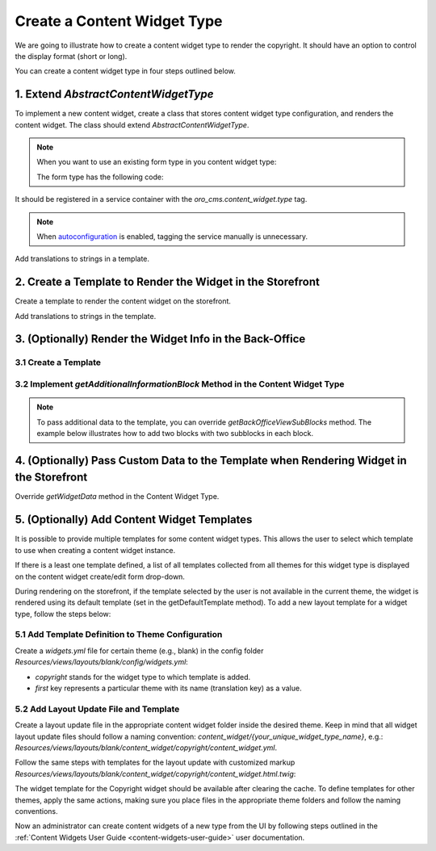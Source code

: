 .. _how-to_create-content-widget-type:

Create a Content Widget Type
============================

We are going to illustrate how to create a content widget type to render the copyright. It should have an option to control the display format (short or long).

You can create a content widget type in four steps outlined below.

1. Extend *AbstractContentWidgetType*
-------------------------------------

To implement a new content widget, create a class that stores content widget type configuration, and renders the content widget. The class should extend *AbstractContentWidgetType*.

.. code-block:: php
    :linenos:

    <?php

    namespace ACME\Bundle\CopyrightBundle\ContentWidget;

    use Oro\Bundle\CMSBundle\ContentWidget\AbstractContentWidgetType;
    use Oro\Bundle\CMSBundle\Entity\ContentWidget;
    use Symfony\Component\Form\Extension\Core\Type\CheckboxType;
    use Symfony\Component\Form\Extension\Core\Type\FormType;
    use Symfony\Component\Form\FormFactoryInterface;
    use Symfony\Component\Form\FormInterface;

    class CopyrightContentWidgetType extends AbstractContentWidgetType
    {
        public static function getName(): string
        {
            return 'copyright';
        }

        public function getLabel(): string
        {
            return 'acme.copyright.content_widget.copyright.label';
        }

        public function getSettingsForm(ContentWidget $contentWidget, FormFactoryInterface $formFactory): ?FormInterface
        {
            return $formFactory->createBuilder(FormType::class, $contentWidget)
                ->add('isShort', CheckboxType::class, ['label' => 'acme.copyright.settings.is_short.label', 'required' => false])
                ->getForm();
        }

        public function getDefaultTemplate(ContentWidget $contentWidget, Environment $twig): string
        {
            return $twig->render('@ACMECopyright/CopyrightContentWidget/widget.html.twig', $contentWidget->getSettings());
        }
    }

.. note:: When you want to use an existing form type in you content widget type:

   .. oro_integrity_check:: f8b5e788dcb40ea48af1d44baf17be18d06db87f

       .. literalinclude:: /code_examples/commerce/content_widget/copyright/ContentWidget/CopyrightContentWidgetType.php
           :language: php
           :lines: 47-50
           :linenos:

   The form type has the following code:

   .. oro_integrity_check:: d9257e8f8d3ebfe55c8d026867750288807d5e98

       .. literalinclude:: /code_examples/commerce/content_widget/copyright/Form/Type/CopyrightContentWidgetType.php
           :language: php
           :linenos:

It should be registered in a service container with the *oro_cms.content_widget.type* tag.

.. code-block:: yaml
    :linenos:

    services:
        ACME\Bundle\CopyrightBundle\ContentWidget\CopyrightContentWidgetType:
            tags:
                - {name: 'oro_cms.content_widget.type'}

.. note:: When `autoconfiguration <https://symfony.com/doc/current/service_container.html#the-autoconfigure-option>`__ is enabled, tagging the service manually is unnecessary.

   .. oro_integrity_check:: c5e6c446b6f4fe694b278a9ff2fd7ef75c2fefd2

       .. literalinclude:: /code_examples/commerce/content_widget/copyright/Resources/config/services.yml
           :language: yaml
           :linenos:

Add translations to strings in a template.

.. oro_integrity_check:: a28267b3be8ca9c503147948c9794ec0907dcb4c

    .. literalinclude:: /code_examples/commerce/content_widget/copyright/Resources/translations/messages.en.yml
        :language: yaml
        :lines: 1,2-7
        :linenos:

2. Create a Template to Render the Widget in the Storefront
-----------------------------------------------------------

Create a template to render the content widget on the storefront.

.. oro_integrity_check:: 7bf823f11fef37626aa540d8d323756473e1144b

    .. literalinclude:: /code_examples/commerce/content_widget/copyright/Resources/views/CopyrightContentWidget/widget.html.twig
        :language: twig
        :linenos:

Add translations to strings in the template.

.. oro_integrity_check:: ff1f8f42a1b4fef7055a70a5df3624f05f6aff34

    .. literalinclude:: /code_examples/commerce/content_widget/copyright/Resources/translations/messages.en.yml
        :language: yaml
        :lines: 1,9-11
        :linenos:

3. (Optionally) Render the Widget Info in the Back-Office
---------------------------------------------------------

3.1 Create a Template
^^^^^^^^^^^^^^^^^^^^^

.. oro_integrity_check:: 5f62f7ba528d09c17765967bf5e2cc68fb6a2978

    .. literalinclude:: /code_examples/commerce/content_widget/copyright/Resources/views/CopyrightContentWidget/view.html.twig
        :language: html
        :linenos:

3.2 Implement *getAdditionalInformationBlock* Method in the Content Widget Type
^^^^^^^^^^^^^^^^^^^^^^^^^^^^^^^^^^^^^^^^^^^^^^^^^^^^^^^^^^^^^^^^^^^^^^^^^^^^^^^

.. oro_integrity_check:: 9f6a119139eda728feea25e073048c52a631e5ca

    .. literalinclude:: /code_examples/commerce/content_widget/copyright/ContentWidget/CopyrightContentWidgetType.php
        :language: php
        :lines: 36-42
        :linenos:

.. note:: To pass additional data to the template, you can override *getBackOfficeViewSubBlocks* method. The example below illustrates how to add two blocks with two subblocks in each block.

    .. code-block:: php
        :linenos:

        <?php

        namespace ACME\Bundle\CopyrightBundle\ContentWidget;

        use Oro\Bundle\CMSBundle\ContentWidget\AbstractContentWidgetType;
        use Oro\Bundle\CMSBundle\Entity\ContentWidget;
        use Twig\Environment;

        /**
         * Type for the copyright widgets.
         */
        class CopyrightContentWidgetType extends AbstractContentWidgetType
        {
            public function getBackOfficeViewSubBlocks(ContentWidget $contentWidget, Environment $twig): array
            {
                return [
                    [
                        'title' => 'oro.cms.contentwidget.sections.additional_information_block1.label',
                        'subblocks' => [
                            [
                                'data' => [
                                    $twig->render(
                                        '@ACMECopyright/CopyrightContentWidget/acme_template1.html.twig',
                                        ['settings' => $contentWidget->getSettings()]
                                    ),
                                ]
                            ],
                            [
                                'data' => [
                                    $twig->render(
                                        '@ACMECopyright/CopyrightContentWidget/acme_template2.html.twig',
                                        ['settings' => $contentWidget->getSettings()]
                                    ),
                                ]
                            ],
                        ]
                    ],
                    [
                        'title' => 'oro.cms.contentwidget.sections.additional_information_block2.label',
                        'subblocks' => [
                            [
                                'data' => [
                                    $twig->render(
                                        '@ACMECopyright/CopyrightContentWidget/acme_template3.html.twig',
                                        ['settings' => $contentWidget->getSettings()]
                                    ),
                                ]
                            ],
                            [
                                'data' => [
                                    $twig->render(
                                        '@ACMECopyright/CopyrightContentWidget/acme_template4.html.twig',
                                        ['settings' => $contentWidget->getSettings()]
                                    ),
                                ]
                            ],
                        ]
                    ],
                ];
            }
        }

4. (Optionally) Pass Custom Data to the Template when Rendering Widget in the Storefront
----------------------------------------------------------------------------------------

Override *getWidgetData* method in the Content Widget Type.

.. code-block:: php
    :linenos:

    <?php

    namespace ACME\Bundle\CopyrightBundle\ContentWidget;

    use Oro\Bundle\CMSBundle\ContentWidget\AbstractContentWidgetType;
    use Oro\Bundle\CMSBundle\Entity\ContentWidget;
    use Oro\Bundle\ProductBundle\Entity\Product;

    /**
     * Type for the copyright widgets.
     */
    class CopyrightContentWidgetType extends AbstractContentWidgetType
    {
        ...

        public function getWidgetData(ContentWidget $contentWidget): array
        {
            // For example, fetch the product from entity manager to pass it to the template
            $product = $this->doctrine->getManagerForClass(Product::class)
                  ->find(Product::class, $contentWidget->getSettings()['productId']);

            return ['contentWidget' => $contentWidget, 'product' => $product];
        }
    }

5. (Optionally) Add Content Widget Templates
---------------------------------------------

It is possible to provide multiple templates for some content widget types.
This allows the user to select which template to use when creating a content widget instance.

If there is a least one template defined, a list of all templates collected from all themes for this widget type is displayed on the content widget create/edit form drop-down.

During rendering on the storefront, if the template selected by the user is not available in the current theme,
the widget is rendered using its default template (set in the getDefaultTemplate method). To add a new layout template
for a widget type, follow the steps below:

5.1 Add Template Definition to Theme Configuration
^^^^^^^^^^^^^^^^^^^^^^^^^^^^^^^^^^^^^^^^^^^^^^^^^^

Create a `widgets.yml` file for certain theme (e.g., blank) in the config folder `Resources/views/layouts/blank/config/widgets.yml`:

.. code-block:: xml
    :linenos:

    layouts:
        copyright:
            first: 'acme.copyright.content_widget.copyright.label'

* `copyright` stands for the widget type to which template is added.
* `first` key represents a particular theme with its name (translation key) as a value.

5.2 Add Layout Update File and Template
^^^^^^^^^^^^^^^^^^^^^^^^^^^^^^^^^^^^^^^

Create a layout update file in the appropriate content widget folder inside the desired theme.
Keep in mind that all widget layout update files should follow a naming convention: `content_widget/{your_unique_widget_type_name}`, e.g.: `Resources/views/layouts/blank/content_widget/copyright/content_widget.yml`.

.. code-block:: xml
    :linenos:

    layout:
        actions:
            - '@setBlockTheme':
                themes: 'content_widget.html.twig'
    ...

Follow the same steps with templates for the layout update with customized markup `Resources/views/layouts/blank/content_widget/copyright/content_widget.html.twig`:

.. code-block:: html
    :linenos:

    {% block _copyright_content_widget_layout_name_widget %}
        <p>{{ block_widget(block) }}</p>
    {% endblock %}

The widget template for the Copyright widget should be available after clearing the cache. To define templates for other themes, apply the same actions, making sure you place files in the appropriate theme folders and follow the naming conventions.

Now an administrator can create content widgets of a new type from the UI by following steps outlined in the :ref:`Content Widgets User Guide <content-widgets-user-guide>` user documentation.

